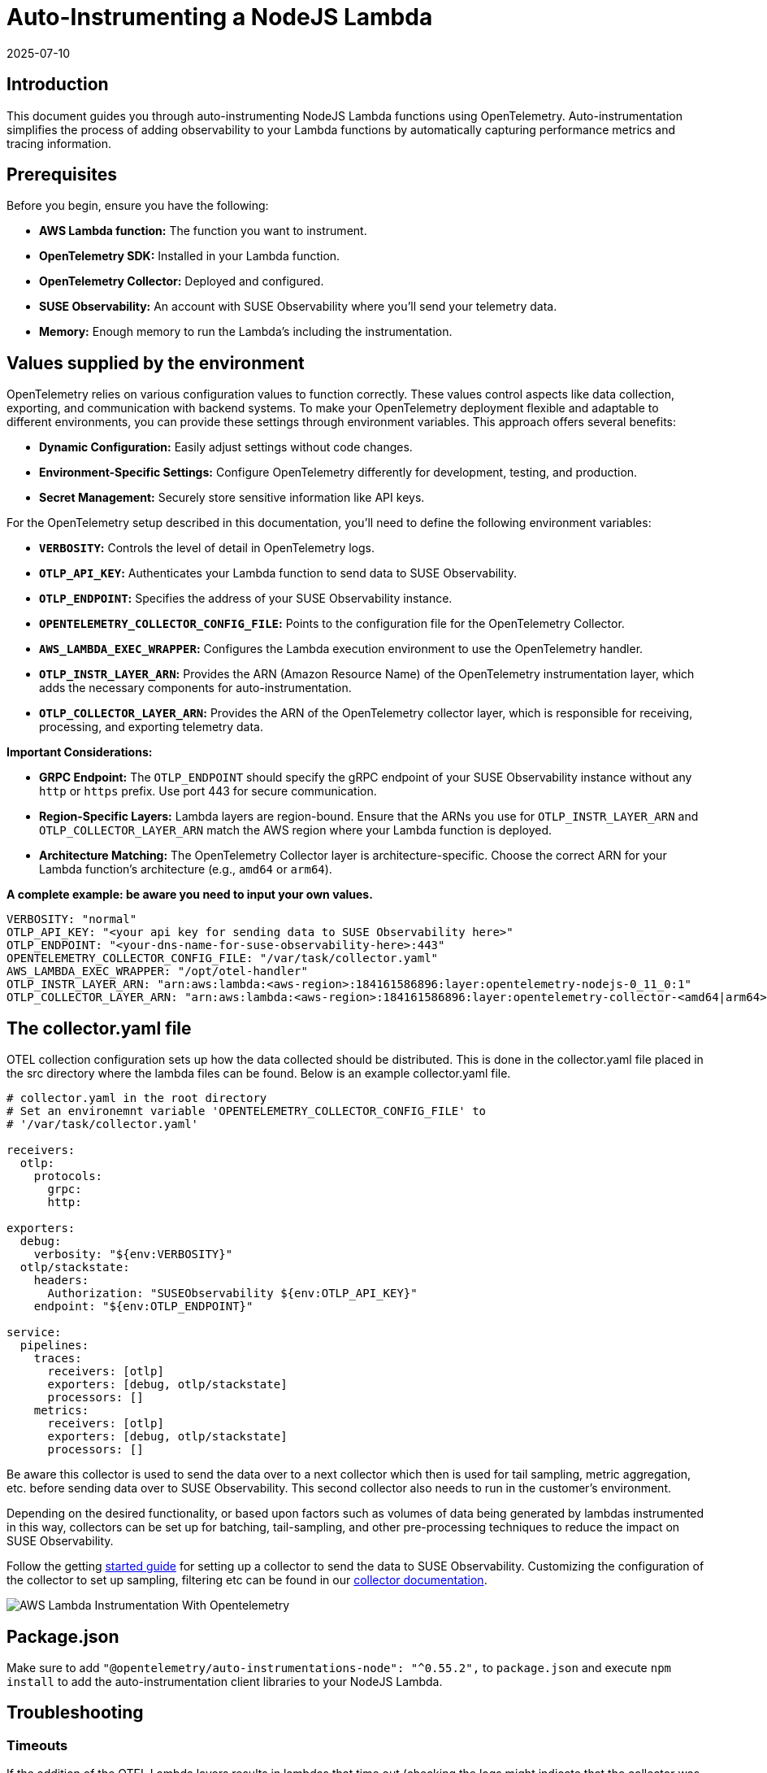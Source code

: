 = Auto-Instrumenting a NodeJS Lambda
:revdate: 2025-07-10
:page-revdate: {revdate}
:description: SUSE Observability

== Introduction

This document guides you through auto-instrumenting NodeJS Lambda functions using OpenTelemetry. Auto-instrumentation simplifies the process of adding observability to your Lambda functions by automatically capturing performance metrics and tracing information.

== Prerequisites

Before you begin, ensure you have the following:

* *AWS Lambda function:* The function you want to instrument.
* *OpenTelemetry SDK:* Installed in your Lambda function.
* *OpenTelemetry Collector:* Deployed and configured.
* *SUSE Observability:* An account with SUSE Observability where you'll send your telemetry data.
* *Memory:* Enough memory to run the Lambda's including the instrumentation.

== Values supplied by the environment

OpenTelemetry relies on various configuration values to function correctly. These values control aspects like data collection, exporting, and communication with backend systems. To make your OpenTelemetry deployment flexible and adaptable to different environments, you can provide these settings through environment variables. This approach offers several benefits:

* *Dynamic Configuration:* Easily adjust settings without code changes.
* *Environment-Specific Settings:* Configure OpenTelemetry differently for development, testing, and production.
* *Secret Management:* Securely store sensitive information like API keys.

For the OpenTelemetry setup described in this documentation, you'll need to define the following environment variables:

* *`VERBOSITY`:* Controls the level of detail in OpenTelemetry logs.
* *`OTLP_API_KEY`:* Authenticates your Lambda function to send data to SUSE Observability.
* *`OTLP_ENDPOINT`:* Specifies the address of your SUSE Observability instance.
* *`OPENTELEMETRY_COLLECTOR_CONFIG_FILE`:* Points to the configuration file for the OpenTelemetry Collector.
* *`AWS_LAMBDA_EXEC_WRAPPER`:* Configures the Lambda execution environment to use the OpenTelemetry handler.
* *`OTLP_INSTR_LAYER_ARN`:* Provides the ARN (Amazon Resource Name) of the OpenTelemetry instrumentation layer, which adds the necessary components for auto-instrumentation.
* *`OTLP_COLLECTOR_LAYER_ARN`:* Provides the ARN of the OpenTelemetry collector layer, which is responsible for receiving, processing, and exporting telemetry data.

*Important Considerations:*

* *GRPC Endpoint:* The `OTLP_ENDPOINT` should specify the gRPC endpoint of your SUSE Observability instance without any `http` or `https` prefix. Use port 443 for secure communication.
* *Region-Specific Layers:* Lambda layers are region-bound. Ensure that the ARNs you use for `OTLP_INSTR_LAYER_ARN` and `OTLP_COLLECTOR_LAYER_ARN` match the AWS region where your Lambda function is deployed.
* *Architecture Matching:* The OpenTelemetry Collector layer is architecture-specific. Choose the correct ARN for your Lambda function's architecture (e.g., `amd64` or `arm64`).

*A complete example: be aware you need to input your own values.*

[,yaml]
----
VERBOSITY: "normal"
OTLP_API_KEY: "<your api key for sending data to SUSE Observability here>"
OTLP_ENDPOINT: "<your-dns-name-for-suse-observability-here>:443"
OPENTELEMETRY_COLLECTOR_CONFIG_FILE: "/var/task/collector.yaml"
AWS_LAMBDA_EXEC_WRAPPER: "/opt/otel-handler"
OTLP_INSTR_LAYER_ARN: "arn:aws:lambda:<aws-region>:184161586896:layer:opentelemetry-nodejs-0_11_0:1"
OTLP_COLLECTOR_LAYER_ARN: "arn:aws:lambda:<aws-region>:184161586896:layer:opentelemetry-collector-<amd64|arm64>-0_12_0:1"
----

== The collector.yaml file

OTEL collection configuration sets up how the data collected should be distributed.  This is done in the collector.yaml file placed in the src directory where the lambda files can be found.  Below is an example collector.yaml file.

[,yaml]
----
# collector.yaml in the root directory
# Set an environemnt variable 'OPENTELEMETRY_COLLECTOR_CONFIG_FILE' to
# '/var/task/collector.yaml'

receivers:
  otlp:
    protocols:
      grpc:
      http:

exporters:
  debug:
    verbosity: "${env:VERBOSITY}"
  otlp/stackstate:
    headers:
      Authorization: "SUSEObservability ${env:OTLP_API_KEY}"
    endpoint: "${env:OTLP_ENDPOINT}"

service:
  pipelines:
    traces:
      receivers: [otlp]
      exporters: [debug, otlp/stackstate]
      processors: []
    metrics:
      receivers: [otlp]
      exporters: [debug, otlp/stackstate]
      processors: []
----

Be aware this collector is used to send the data over to a next collector which then is used for tail sampling, metric aggregation, etc. before sending data over to SUSE Observability. This second collector also needs to run in the customer's environment.

Depending on the desired functionality, or based upon factors such as volumes of data being generated by lambdas instrumented in this way, collectors can be set up for batching, tail-sampling, and other pre-processing techniques to reduce the impact on SUSE Observability.

Follow the getting xref:/setup/otel/getting-started/getting-started-lambda.adoc[started guide] for setting up a collector to send the data to SUSE Observability. Customizing the configuration of the collector to set up sampling, filtering etc can be found in our xref:/setup/otel/collector.adoc[collector documentation].

image::otel/aws_nodejs_otel_auto_instrumentation.svg[AWS Lambda Instrumentation With Opentelemetry]

== Package.json

Make sure to add `+"@opentelemetry/auto-instrumentations-node": "^0.55.2",+` to `package.json` and execute `npm install` to add the auto-instrumentation client libraries to your NodeJS Lambda.

== Troubleshooting

=== Timeouts

If the addition of the OTEL Lambda layers results in lambdas that time out (checking the logs might indicate that the collector was asked to shut down while still busy, e.g. seeing the following log entry):

[,json]
----
{
    "level": "info",
    "ts": 1736867469.2312617,
    "caller": "internal/retry_sender.go:126",
    "msg": "Exporting failed. Will retry the request after interval.",
    "kind": "exporter",
    "data_type": "traces",
    "name": "otlp/stackstate",
    "error": "rpc error: code = Canceled desc = context canceled",
    "interval": "5.125929689s"
}
----

shortly after receiving the instruction to shut down:

[,json]
----
{
    "level": "info",
    "ts": 1736867468.4311068,
    "logger": "lifecycle.manager",
    "msg": "Received SHUTDOWN event"
}
----

The above indicates that the allocated resources of the lambda are not sufficient to allow execution of the lambda and the additional strain added by the OTEL instrumentation.  To remedy this, the memory allocation and lambda timeout settings can be adjusted as necessary to allow the lambda to finish its work, while also allowing the telemetry collection to succeed.

Try modifying the MemorySize and TimeOut properties of the lambdas that are failing:

[,yaml]
----
MemorySize: 256
Timeout: 25
----

Note the default memory allocation is 128MB

Note the memory increment is 128MB

Note Timeout is an integer value denoting seconds.

=== Authentication and Source IP Filtering

If you encounter `error 403 Unauthorized` when submitting collector data to your cluster, or to any pre-processing or proxy collector, double-check the source IP address of the VPC NAT gateway matches what is whitelisted by the collector ingress,
also double check that the chosen authentication mechanism matches source and destination, and also that credentials (secrets, etc.) are set up correctly.

For more information about configuring authentication for the opentelemetry collector, please refer to the https://github.com/open-telemetry/opentelemetry-collector/blob/main/config/configauth/README.md[official documentation].

== References

Auto-instrumentation docs → https://opentelemetry.io/docs/faas/lambda-auto-instrument/

Collector docs → https://opentelemetry.io/docs/faas/lambda-collector/

GitHub Releases Page for finding latest ARNs → https://github.com/open-telemetry/opentelemetry-lambda/releases

OTLP Exporter Configuration → https://opentelemetry.io/docs/languages/sdk-configuration/otlp-exporter/
